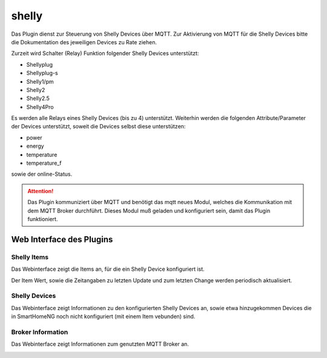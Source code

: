 .. index:: shelly plugin
.. index:: Plugins; shelly
.. index:: Plugins; mqtt
.. index:: mqtt; shelly plugin

======
shelly
======

Das Plugin dienst zur Steuerung von Shelly Devices über MQTT. Zur Aktivierung von MQTT für die Shelly Devices bitte
die Dokumentation des jeweiligen Devices zu Rate ziehen.

Zurzeit wird Schalter (Relay) Funktion folgender Shelly Devices unterstützt:

- Shellyplug
- Shellyplug-s
- Shelly1/pm
- Shelly2
- Shelly2.5
- Shelly4Pro

Es werden alle Relays eines Shelly Devices (bis zu 4) unterstützt. Weiterhin werden die folgenden
Attribute/Parameter der Devices unterstützt, soweit die Devices selbst diese unterstützen:

- power
- energy
- temperature
- temperature_f

sowie der online-Status.


.. attention::

    Das Plugin kommuniziert über MQTT und benötigt das mqtt neues Modul, welches die Kommunikation mit dem MQTT Broker
    durchführt. Dieses Modul muß geladen und konfiguriert sein, damit das Plugin funktioniert.



Web Interface des Plugins
=========================

Shelly Items
------------

Das Webinterface zeigt die Items an, für die ein Shelly Device konfiguriert ist.

.. image:: user_doc/assets/shelly-webif-items.jpg
   :class: screenshot

Der Item Wert, sowie die Zeitangaben zu letzten Update und zum letzten Change werden periodisch aktualisiert.


Shelly Devices
--------------

Das Webinterface zeigt Informationen zu den konfigurierten Shelly Devices an, sowie etwa hinzugekommen Devices die
in SmartHomeNG noch nicht konfiguriert (mit einem Item vebunden) sind.

.. image:: user_doc/assets/shelly-webif-devices.jpg
   :class: screenshot


Broker Information
------------------

Das Webinterface zeigt Informationen zum genutzten MQTT Broker an.

.. image:: user_doc/assets/shelly-webif-brokerinfo.jpg
   :class: screenshot

